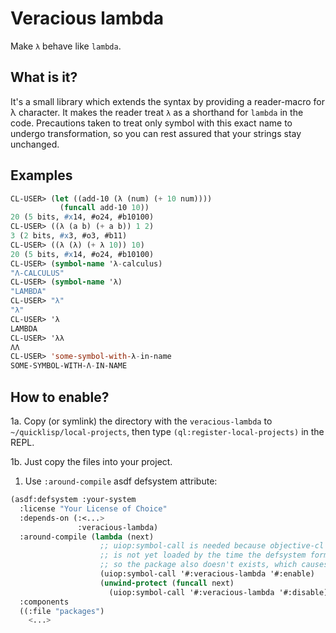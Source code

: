 * Veracious lambda
Make ~λ~ behave like ~lambda~.

** What is it?
It's a small library which extends the syntax by providing a
reader-macro for λ character. It makes the reader treat ~λ~ as a
shorthand for ~lambda~ in the code. Precautions taken to treat only
symbol with this exact name to undergo transformation, so you can rest
assured that your strings stay unchanged.

** Examples
#+BEGIN_SRC lisp
CL-USER> (let ((add-10 (λ (num) (+ 10 num))))
           (funcall add-10 10))
20 (5 bits, #x14, #o24, #b10100)
CL-USER> ((λ (a b) (+ a b)) 1 2)
3 (2 bits, #x3, #o3, #b11)
CL-USER> ((λ (λ) (+ λ 10)) 10)
20 (5 bits, #x14, #o24, #b10100)
CL-USER> (symbol-name 'λ-calculus)
"Λ-CALCULUS"
CL-USER> (symbol-name 'λ)
"LAMBDA"
CL-USER> "λ"
"λ"
CL-USER> 'λ
LAMBDA
CL-USER> 'λλ
ΛΛ
CL-USER> 'some-symbol-with-λ-in-name
SOME-SYMBOL-WITH-Λ-IN-NAME
#+END_SRC
** How to enable?

1a. Copy (or symlink) the directory with the ~veracious-lambda~ to
~~/quicklisp/local-projects~, then type ~(ql:register-local-projects)~
in the REPL.

1b. Just copy the files into your project.

2. Use ~:around-compile~ asdf defsystem attribute:
#+BEGIN_SRC lisp
(asdf:defsystem :your-system
  :license "Your License of Choice"
  :depends-on (:<...>
               :veracious-lambda)
  :around-compile (lambda (next)
                    ;; uiop:symbol-call is needed because objective-cl system
                    ;; is not yet loaded by the time the defsystem form is read,
                    ;; so the package also doesn't exists, which causes an error
                    (uiop:symbol-call '#:veracious-lambda '#:enable)
                    (unwind-protect (funcall next)
                      (uiop:symbol-call '#:veracious-lambda '#:disable)))
  :components
  ((:file "packages")
    <...>
#+END_SRC
